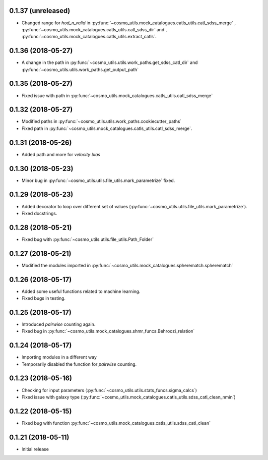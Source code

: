 0.1.37 (unreleased)
-----------------------

- Changed range for `hod_n_valid` in :py:func:`~cosmo_utils.mock_catalogues.catls_utils.catl_sdss_merge`
  , :py:func:`~cosmo_utils.mock_catalogues.catls_utils.catl_sdss_dir` and 
  , :py:func:`~cosmo_utils.mock_catalogues.catls_utils.extract_catls`.

0.1.36 (2018-05-27)
-----------------------

- A change in the path in :py:func:`~cosmo_utils.utils.work_paths.get_sdss_catl_dir` and :py:func:`~cosmo_utils.utils.work_paths.get_output_path`

0.1.35 (2018-05-27)
-----------------------

- Fixed issue with path in :py:func:`~cosmo_utils.mock_catalogues.catls_utils.catl_sdss_merge`

0.1.32 (2018-05-27)
-----------------------

- Modified paths in :py:func:`~cosmo_utils.utils.work_paths.cookiecutter_paths`
- Fixed path in :py:func:`~cosmo_utils.mock_catalogues.catls_utils.catl_sdss_merge`.

0.1.31 (2018-05-26)
-----------------------

- Added path and more for *velocity bias*

0.1.30 (2018-05-23)
-----------------------

- Minor bug in :py:func:`~cosmo_utils.utils.file_utils.mark_parametrize` fixed.

0.1.29 (2018-05-23)
-----------------------

- Added decorator to loop over different set of values (:py:func:`~cosmo_utils.utils.file_utils.mark_parametrize`).
- Fixed docstrings.

0.1.28 (2018-05-21)
-----------------------

- Fixed bug with :py:func:`~cosmo_utils.utils.file_utils.Path_Folder`

0.1.27 (2018-05-21)
-----------------------

- Modified the modules imported in :py:func:`~cosmo_utils.mock_catalogues.spherematch.spherematch`

0.1.26 (2018-05-17)
-----------------------

- Added some useful functions related to machine learning.
- Fixed bugs in testing.

0.1.25 (2018-05-17)
-----------------------

- Introduced `pairwise` counting again.
- Fixed bug in :py:func:`~cosmo_utils.mock_catalogues.shmr_funcs.Behroozi_relation`

0.1.24 (2018-05-17)
-----------------------

- Importing modules in a different way
- Temporarily disabled the function for `pairwise` counting.

0.1.23 (2018-05-16)
-----------------------

- Checking for input parameters (:py:func:`~cosmo_utils.utils.stats_funcs.sigma_calcs`)
- Fixed issue with galaxy type (:py:func:`~cosmo_utils.mock_catalogues.catls_utils.sdss_catl_clean_nmin`)

0.1.22 (2018-05-15)
-----------------------

- Fixed bug with function :py:func:`~cosmo_utils.mock_catalogues.catls_utils.sdss_catl_clean`

0.1.21 (2018-05-11)
-----------------------

- Initial release

